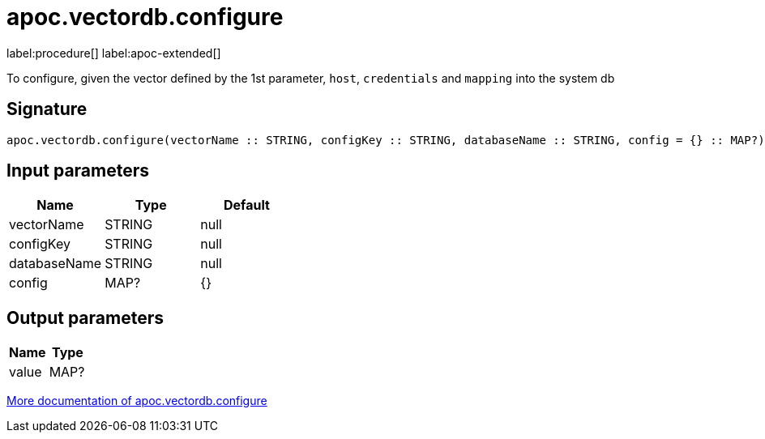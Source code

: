 = apoc.vectordb.configure
:description: This section contains reference documentation for the apoc.vectordb.configure procedure.

label:procedure[] label:apoc-extended[]

[.emphasis]
To configure, given the vector defined by the 1st parameter, `host`, `credentials` and `mapping` into the system db

== Signature

[source]
----
apoc.vectordb.configure(vectorName :: STRING, configKey :: STRING, databaseName :: STRING, config = {} :: MAP?) :: (value :: MAP?)
----

== Input parameters
[.procedures, opts=header]
|===
| Name | Type | Default
|vectorName|STRING|null
|configKey|STRING|null
|databaseName|STRING|null
|config|MAP?|{}
|===

== Output parameters
[.procedures, opts=header]
|===
| Name | Type
|value|MAP?
|===

xref::database-integration/vectordb/index.adoc[More documentation of apoc.vectordb.configure,role=more information]
